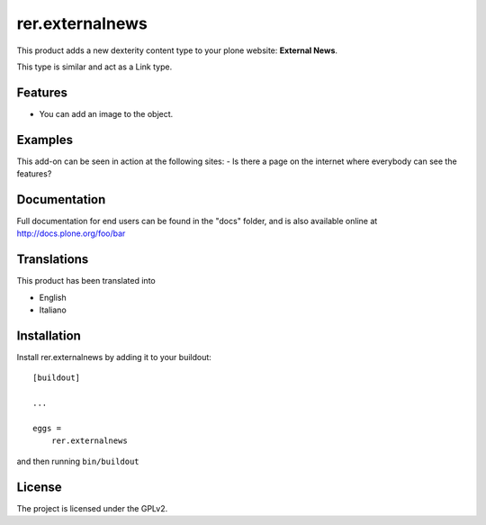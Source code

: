.. This README is meant for consumption by humans and pypi. Pypi can render rst files so please do not use Sphinx features.
   If you want to learn more about writing documentation, please check out: http://docs.plone.org/about/documentation_styleguide.html
   This text does not appear on pypi or github. It is a comment.

================
rer.externalnews
================

This product adds a new dexterity content type to your plone  website:
**External
News**.

This type is similar and act as a Link type.

Features
--------

- You can add an image to the object.


Examples
--------

This add-on can be seen in action at the following sites:
- Is there a page on the internet where everybody can see the features?


Documentation
-------------

Full documentation for end users can be found in the "docs" folder, and is also available online at http://docs.plone.org/foo/bar


Translations
------------

This product has been translated into

- English
- Italiano


Installation
------------

Install rer.externalnews by adding it to your buildout::

    [buildout]

    ...

    eggs =
        rer.externalnews


and then running ``bin/buildout``


License
-------

The project is licensed under the GPLv2.
